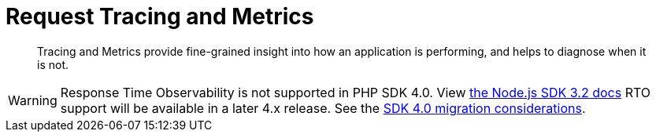 = Request Tracing and Metrics
:description: Tracing and Metrics provide fine-grained insight into how an application is performing, and helps to diagnose when it is not.
:nav-title: Request Tracing and Metrics
:page-topic-type: concept
:page-aliases: ROOT:threshold-logging.adoc
:page-status: UNDER CONSTRUCTION

[abstract]
{description}

// include::{version-common}@sdk:shared:partial$rto.adoc[tag=rto]
WARNING: Response Time Observability is not supported in PHP SDK 4.0.
View xref:3.2@response-time-observability[the Node.js SDK 3.2 docs]
RTO support will be available in a later 4.x release.
See the xref:project-docs:migrating-sdk-code-to-3.n.adoc#sdk4-specifics[SDK 4.0 migration considerations].
